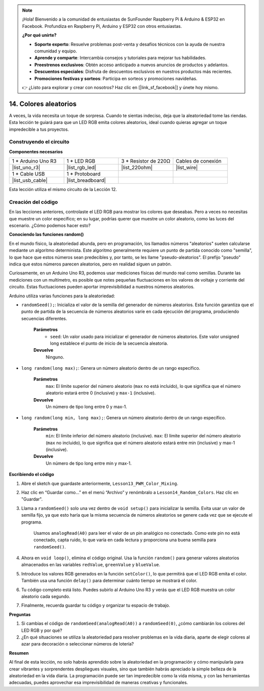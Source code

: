.. note::

    ¡Hola! Bienvenido a la comunidad de entusiastas de SunFounder Raspberry Pi & Arduino & ESP32 en Facebook. Profundiza en Raspberry Pi, Arduino y ESP32 con otros entusiastas.

    **¿Por qué unirte?**

    - **Soporte experto**: Resuelve problemas post-venta y desafíos técnicos con la ayuda de nuestra comunidad y equipo.
    - **Aprende y comparte**: Intercambia consejos y tutoriales para mejorar tus habilidades.
    - **Preestrenos exclusivos**: Obtén acceso anticipado a nuevos anuncios de productos y adelantos.
    - **Descuentos especiales**: Disfruta de descuentos exclusivos en nuestros productos más recientes.
    - **Promociones festivas y sorteos**: Participa en sorteos y promociones navideñas.

    👉 ¿Listo para explorar y crear con nosotros? Haz clic en [|link_sf_facebook|] y únete hoy mismo.

14. Colores aleatorios
=========================

A veces, la vida necesita un toque de sorpresa. Cuando te sientas indeciso, deja que la aleatoriedad tome las riendas. Esta lección te guiará para que un LED RGB emita colores aleatorios, ideal cuando quieras agregar un toque impredecible a tus proyectos.

Construyendo el circuito
---------------------------

**Componentes necesarios**

.. list-table:: 
   :widths: 25 25 25 25
   :header-rows: 0

   * - 1 * Arduino Uno R3
     - 1 * LED RGB
     - 3 * Resistor de 220Ω
     - Cables de conexión
   * - |list_uno_r3| 
     - |list_rgb_led| 
     - |list_220ohm| 
     - |list_wire| 
   * - 1 * Cable USB
     - 1 * Protoboard
     - 
     - 
   * - |list_usb_cable| 
     - |list_breadboard| 
     - 
     - 

Esta lección utiliza el mismo circuito de la Lección 12.

.. image:: img/12_mix_color_bb_4.png
    :width: 600
    :align: center

Creación del código
----------------------

En las lecciones anteriores, controlaste el LED RGB para mostrar los colores que deseabas. Pero a veces no necesitas que muestre un color específico; en su lugar, podrías querer que muestre un color aleatorio, como las luces del escenario. ¿Cómo podemos hacer esto?

**Conociendo las funciones random()**

En el mundo físico, la aleatoriedad abunda, pero en programación, los llamados números "aleatorios" suelen calcularse mediante un algoritmo determinista. Este algoritmo generalmente requiere un punto de partida conocido como "semilla", lo que hace que estos números sean predecibles y, por tanto, se les llame "pseudo-aleatorios". El prefijo "pseudo" indica que estos números parecen aleatorios, pero en realidad siguen un patrón.

Curiosamente, en un Arduino Uno R3, podemos usar mediciones físicas del mundo real como semillas. Durante las mediciones con un multímetro, es posible que notes pequeñas fluctuaciones en los valores de voltaje y corriente del circuito. Estas fluctuaciones pueden aportar imprevisibilidad a nuestros números aleatorios.

Arduino utiliza varias funciones para la aleatoriedad:

* ``randomSeed();``: Inicializa el valor de la semilla del generador de números aleatorios. Esta función garantiza que el punto de partida de la secuencia de números aleatorios varíe en cada ejecución del programa, produciendo secuencias diferentes.

    **Parámetros**
        * ``seed``: Un valor usado para inicializar el generador de números aleatorios. Este valor unsigned long establece el punto de inicio de la secuencia aleatoria.
    **Devuelve**
        Ninguno.

* ``long random(long max);``: Genera un número aleatorio dentro de un rango específico.

    **Parámetros**
        ``max``: El límite superior del número aleatorio (``max`` no está incluido), lo que significa que el número aleatorio estará entre 0 (inclusive) y ``max-1`` (inclusive).
    
    **Devuelve**
        Un número de tipo long entre 0 y max-1.

* ``long random(long min, long max);``: Genera un número aleatorio dentro de un rango específico.

    **Parámetros**
        ``min``: El límite inferior del número aleatorio (inclusive).
        ``max``: El límite superior del número aleatorio (``max`` no incluido), lo que significa que el número aleatorio estará entre min (inclusive) y max-1 (inclusive).
    
    **Devuelve**
        Un número de tipo long entre min y max-1.

**Escribiendo el código**

1. Abre el sketch que guardaste anteriormente, ``Lesson13_PWM_Color_Mixing``.

2. Haz clic en “Guardar como...” en el menú “Archivo” y renómbralo a ``Lesson14_Random_Colors``. Haz clic en "Guardar".

3. Llama a ``randomSeed()`` solo una vez dentro de ``void setup()`` para inicializar la semilla. Evita usar un valor de semilla fijo, ya que esto haría que la misma secuencia de números aleatorios se genere cada vez que se ejecute el programa.

    Usamos ``analogRead(A0)`` para leer el valor de un pin analógico no conectado. Como este pin no está conectado, capta ruido, lo que varía en cada lectura y proporciona una buena semilla para ``randomSeed()``.

.. code-block:: Arduino
    :emphasize-lines: 9

    void setup() {
        // Código de configuración que se ejecuta una vez:
        pinMode(9, OUTPUT);   // Configurar pin azul del LED RGB como salida
        pinMode(10, OUTPUT);  // Configurar pin verde del LED RGB como salida
        pinMode(11, OUTPUT);  // Configurar pin rojo del LED RGB como salida
            
        // Inicializar la semilla aleatoria basada en un pin analógico no conectado
        randomSeed(analogRead(A0));
    }

4. Ahora en ``void loop()``, elimina el código original. Usa la función ``random()`` para generar valores aleatorios almacenados en las variables ``redValue``, ``greenValue`` y ``blueValue``.

.. code-block:: Arduino
    :emphasize-lines: 3-5

    void loop(){
        // Generar valores aleatorios para cada componente de color
        int redValue = random(0, 256);   // Valor aleatorio entre 0 y 255
        int greenValue = random(0, 256); // Valor aleatorio entre 0 y 255
        int blueValue = random(0, 256);  // Valor aleatorio entre 0 y 255
    }

5. Introduce los valores RGB generados en la función ``setColor()``, lo que permitirá que el LED RGB emita el color. También usa una función ``delay()`` para determinar cuánto tiempo se mostrará el color.

.. code-block:: Arduino
    :emphasize-lines: 8,9

    void loop() {
        // Generar valores aleatorios para cada componente de color entre 0 y 255
        int redValue = random(0, 256);    // Generar un valor aleatorio para rojo
        int greenValue = random(0, 256);  // Generar un valor aleatorio para verde
        int blueValue = random(0, 256);   // Generar un valor aleatorio para azul

        // Aplicar los valores de color aleatorios al LED RGB
        setColor(redValue, greenValue, blueValue);
        delay(1000);  // Esperar 1 segundo
    }

6. Tu código completo está listo. Puedes subirlo al Arduino Uno R3 y verás que el LED RGB muestra un color aleatorio cada segundo.

.. code-block:: Arduino
    :emphasize-lines: 19,20

    void setup() {
        // Código de configuración que se ejecuta una vez:
        pinMode(9, OUTPUT);   // Configurar pin azul del LED RGB como salida
        pinMode(10, OUTPUT);  // Configurar pin verde del LED RGB como salida
        pinMode(11, OUTPUT);  // Configurar pin rojo del LED RGB como salida
        
        // Inicializar la semilla aleatoria basada en un pin analógico no conectado
        randomSeed(analogRead(A0));
    }

    void loop() {
        // Generar valores aleatorios para cada componente de color entre 0 y 255
        int redValue = random(0, 256);    // Generar un valor aleatorio para rojo
        int greenValue = random(0, 256);  // Generar un valor aleatorio para verde
        int blueValue = random(0, 256);   // Generar un valor aleatorio para azul

        // Aplicar los valores de color aleatorios al LED RGB
        setColor(redValue, greenValue, blueValue);
        delay(1000);  // Esperar 1 segundo
    }

    // Función para configurar el color del LED RGB
    void setColor(int red, int green, int blue) {
        // Escribir valor PWM para rojo, verde y azul en el LED RGB
        analogWrite(11, red);
        analogWrite(10, green);
        analogWrite(9, blue);
    }

7. Finalmente, recuerda guardar tu código y organizar tu espacio de trabajo.

**Preguntas**

1. Si cambias el código de ``randomSeed(analogRead(A0))`` a ``randomSeed(0)``, ¿cómo cambiarán los colores del LED RGB y por qué?

2. ¿En qué situaciones se utiliza la aleatoriedad para resolver problemas en la vida diaria, aparte de elegir colores al azar para decoración o seleccionar números de lotería?

**Resumen**

Al final de esta lección, no solo habrás aprendido sobre la aleatoriedad en la programación y cómo manipularla para crear vibrantes y sorprendentes despliegues visuales, sino que también habrás apreciado la simple belleza de la aleatoriedad en la vida diaria. La programación puede ser tan impredecible como la vida misma, y con las herramientas adecuadas, puedes aprovechar esa imprevisibilidad de maneras creativas y funcionales.
